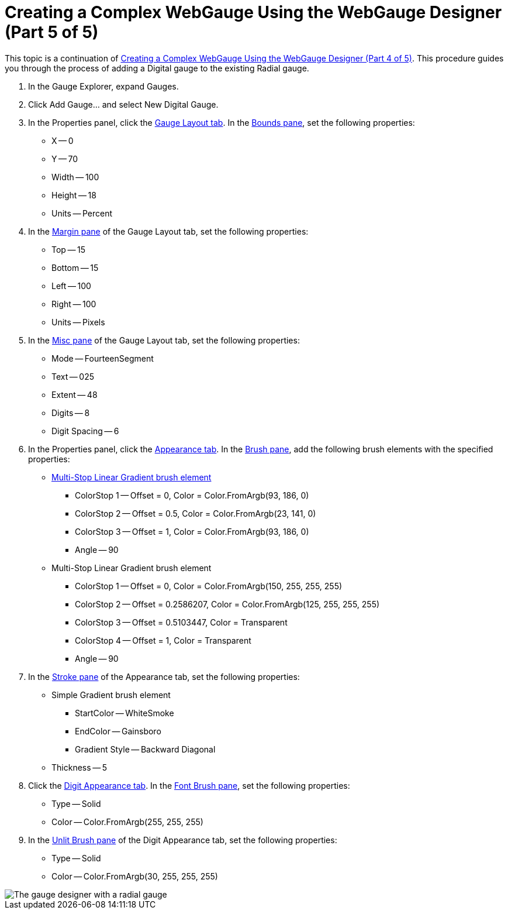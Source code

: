 ﻿////

|metadata|
{
    "name": "webgauge-creating-a-complex-webgauge-using-the-webgauge-designer-part-5-of-5",
    "controlName": ["WebGauge"],
    "tags": ["Design Environment","How Do I"],
    "guid": "{4D04E39A-AA02-4A20-9F62-76A554862501}",  
    "buildFlags": [],
    "createdOn": "0001-01-01T00:00:00Z"
}
|metadata|
////

= Creating a Complex WebGauge Using the WebGauge Designer (Part 5 of 5)

This topic is a continuation of link:webgauge-creating-a-complex-webgauge-using-the-webgauge-designer-part-4-of-5.html[Creating a Complex WebGauge Using the WebGauge Designer (Part 4 of 5)]. This procedure guides you through the process of adding a Digital gauge to the existing Radial gauge.

[start=1]
. In the Gauge Explorer, expand Gauges.
[start=2]
. Click Add Gauge... and select New Digital Gauge.
[start=3]
. In the Properties panel, click the link:webgauge-digital-gauge.html[Gauge Layout tab]. In the link:webgauge-bounds-pane.html[Bounds pane], set the following properties:

** X -- 0
** Y -- 70
** Width -- 100
** Height -- 18
** Units -- Percent

[start=4]
. In the link:webgauge-margin-pane.html[Margin pane] of the Gauge Layout tab, set the following properties:

** Top -- 15
** Bottom -- 15
** Left -- 100
** Right -- 100
** Units -- Pixels

[start=5]
. In the link:webgauge-digital-misc-pane.html[Misc pane] of the Gauge Layout tab, set the following properties:

** Mode -- FourteenSegment
** Text -- 025
** Extent -- 48
** Digits -- 8
** Digit Spacing -- 6

[start=6]
. In the Properties panel, click the link:webgauge-appearance-tab.html[Appearance tab]. In the link:webgauge-brush-pane.html[Brush pane], add the following brush elements with the specified properties:

** link:webgauge-multi-stop-linear-gradient-brush-element.html[Multi-Stop Linear Gradient brush element]

*** ColorStop 1 -- Offset = 0, Color = Color.FromArgb(93, 186, 0)
*** ColorStop 2 -- Offset = 0.5, Color = Color.FromArgb(23, 141, 0)
*** ColorStop 3 -- Offset = 1, Color = Color.FromArgb(93, 186, 0)
*** Angle -- 90

** Multi-Stop Linear Gradient brush element

*** ColorStop 1 -- Offset = 0, Color = Color.FromArgb(150, 255, 255, 255)
*** ColorStop 2 -- Offset = 0.2586207, Color = Color.FromArgb(125, 255, 255, 255)
*** ColorStop 3 -- Offset = 0.5103447, Color = Transparent
*** ColorStop 4 -- Offset = 1, Color = Transparent
*** Angle -- 90

[start=7]
. In the link:webgauge-stroke-pane.html[Stroke pane] of the Appearance tab, set the following properties:

** Simple Gradient brush element

*** StartColor -- WhiteSmoke
*** EndColor -- Gainsboro
*** Gradient Style -- Backward Diagonal

** Thickness -- 5

[start=8]
. Click the link:webgauge-digit-appearance-tab.html[Digit Appearance tab]. In the link:webgauge-font-brush-pane.html[Font Brush pane], set the following properties:

** Type -- Solid
** Color -- Color.FromArgb(255, 255, 255)

[start=9]
. In the link:webgauge-unlit-brush-pane.html[Unlit Brush pane] of the Digit Appearance tab, set the following properties:

** Type -- Solid
** Color -- Color.FromArgb(30, 255, 255, 255)

image::images/Gauge_Creating_a_Complex_Gauge_Walkthrough_Using_the_Gauge_Designer_10.png[The gauge designer with a radial gauge, and digital gauge displayed.]